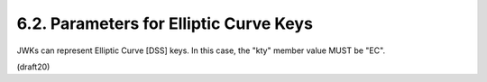 6.2. Parameters for Elliptic Curve Keys
---------------------------------------------


JWKs can represent Elliptic Curve [DSS] keys.  In this case, the
"kty" member value MUST be "EC".


(draft20)
